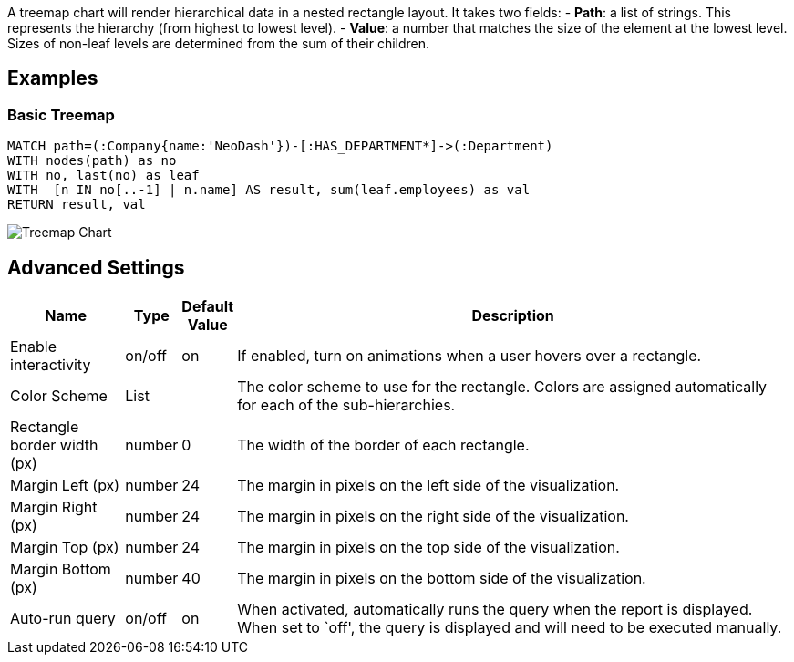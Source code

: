 A treemap chart will render hierarchical data in a nested rectangle
layout. It takes two fields: - *Path*: a list of strings. This
represents the hierarchy (from highest to lowest level). - *Value*: a
number that matches the size of the element at the lowest level. Sizes
of non-leaf levels are determined from the sum of their children.

== Examples

=== Basic Treemap

[source,cypher]
----
MATCH path=(:Company{name:'NeoDash'})-[:HAS_DEPARTMENT*]->(:Department)
WITH nodes(path) as no
WITH no, last(no) as leaf
WITH  [n IN no[..-1] | n.name] AS result, sum(leaf.employees) as val
RETURN result, val
----

image::./img/treemap.png[Treemap Chart]

== Advanced Settings

[width="100%",cols="15%,2%,6%,77%",options="header",]
|===
|Name |Type |Default Value |Description
|Enable interactivity |on/off |on |If enabled, turn on animations when a
user hovers over a rectangle.

|Color Scheme |List | |The color scheme to use for the rectangle. Colors
are assigned automatically for each of the sub-hierarchies.

|Rectangle border width (px) |number |0 |The width of the border of each
rectangle.

|Margin Left (px) |number |24 |The margin in pixels on the left side of
the visualization.

|Margin Right (px) |number |24 |The margin in pixels on the right side
of the visualization.

|Margin Top (px) |number |24 |The margin in pixels on the top side of
the visualization.

|Margin Bottom (px) |number |40 |The margin in pixels on the bottom side
of the visualization.

|Auto-run query |on/off |on |When activated, automatically runs the
query when the report is displayed. When set to `off', the query is
displayed and will need to be executed manually.
|===
